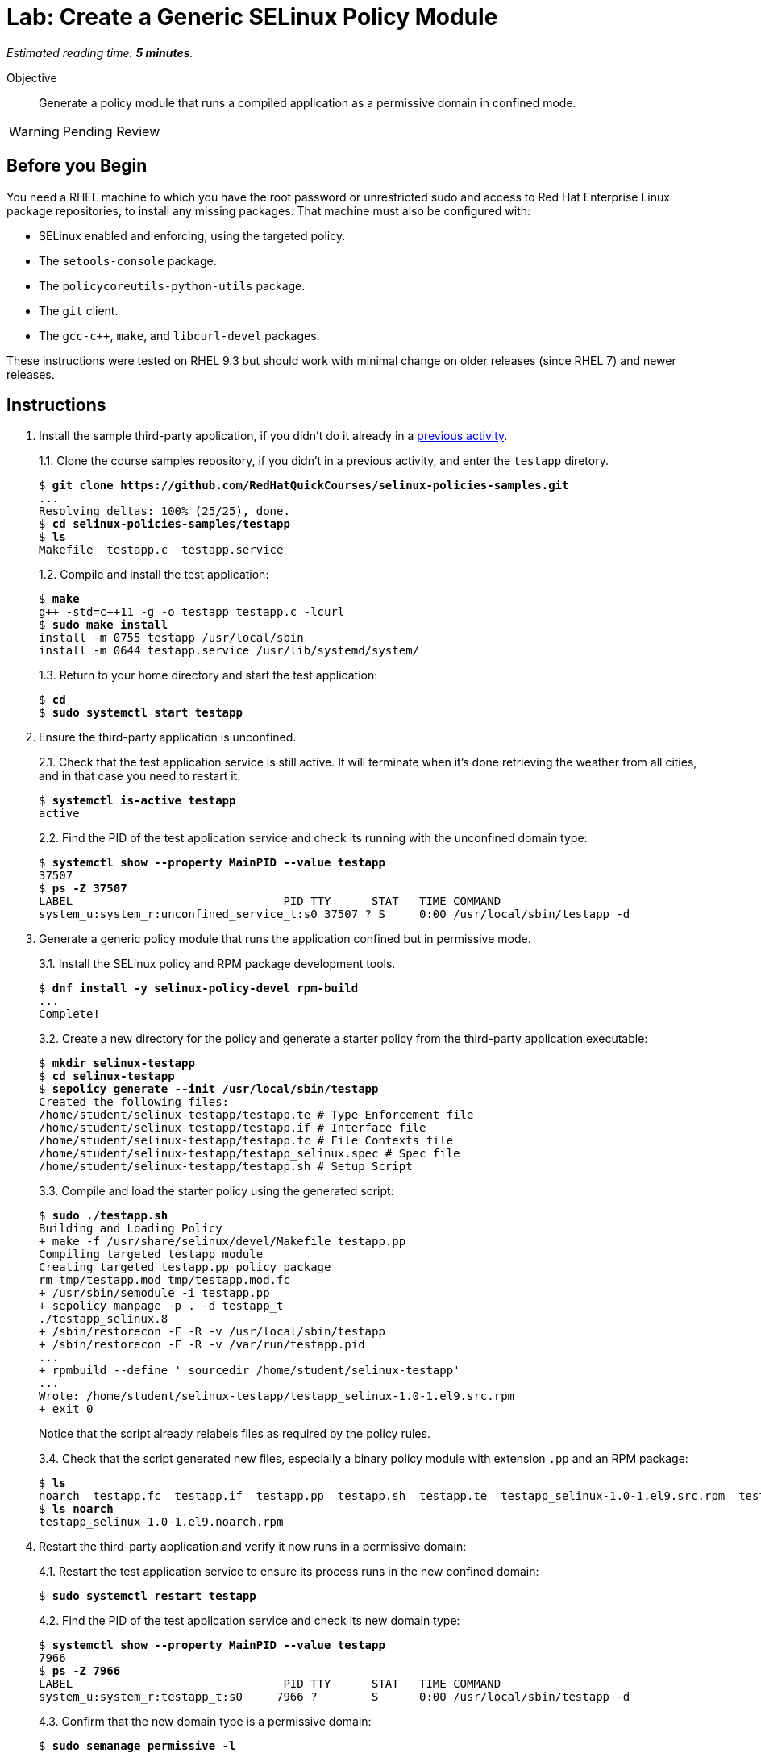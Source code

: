 :time_estimate: 5

= Lab: Create a Generic SELinux Policy Module

_Estimated reading time: *{time_estimate} minutes*._

Objective::

Generate a policy module that runs a compiled application as a permissive domain in confined mode.

WARNING: Pending Review

== Before you Begin

You need a RHEL machine to which you have the root password or unrestricted sudo and access to Red Hat Enterprise Linux package repositories, to install any missing packages. That machine must also be configured with:

* SELinux enabled and enforcing, using the targeted policy.
* The `setools-console` package.
* The `policycoreutils-python-utils` package.
* The `git` client.
* The `gcc-c++`, `make`, and `libcurl-devel` packages.

These instructions were tested on RHEL 9.3 but should work with minimal change on older releases (since RHEL 7) and newer releases.


== Instructions

1. Install the sample third-party application, if you didn't do it already in a xref:ch1-need:s7-confined-lab.adoc[previous activity].
+
1.1. Clone the course samples repository, if you didn't in a previous activity, and enter the `testapp` diretory.
+
[source,subs="verbatim,quotes"]
--
$ *git clone https://github.com/RedHatQuickCourses/selinux-policies-samples.git*
...
Resolving deltas: 100% (25/25), done.
$ *cd selinux-policies-samples/testapp*
$ *ls*
Makefile  testapp.c  testapp.service
--
+
1.2. Compile and install the test application:
+
[source,subs="verbatim,quotes"]
--
$ *make*
g++ -std=c++11 -g -o testapp testapp.c -lcurl
$ *sudo make install*
install -m 0755 testapp /usr/local/sbin
install -m 0644 testapp.service /usr/lib/systemd/system/
--
+
1.3. Return to your home directory and start the test application:
+
[source,subs="verbatim,quotes"]
--
$ *cd*
$ *sudo systemctl start testapp*
--

2. Ensure the third-party application is unconfined.
+
2.1. Check that the test application service is still active. It will terminate when it's done retrieving the weather from all cities, and in that case you need to restart it.
+
[source,subs="verbatim,quotes"]
--
$ *systemctl is-active testapp*
active
--
+
2.2. Find the PID of the test application service and check its running with the unconfined domain type:
+
[source,subs="verbatim,quotes"]
--
$ *systemctl show --property MainPID --value testapp*
37507
$ *ps -Z 37507*
LABEL                               PID TTY      STAT   TIME COMMAND
system_u:system_r:unconfined_service_t:s0 37507 ? S     0:00 /usr/local/sbin/testapp -d
--

3. Generate a generic policy module that runs the application confined but in permissive mode.
+
3.1. Install the SELinux policy and RPM package development tools.
+
[source,subs="verbatim,quotes"]
--
$ *dnf install -y selinux-policy-devel rpm-build*
...
Complete!
--
+
3.2. Create a new directory for the policy and generate a starter policy from the third-party application executable:
+
[source,subs="verbatim,quotes"]
--
$ *mkdir selinux-testapp*
$ *cd selinux-testapp*
$ *sepolicy generate --init /usr/local/sbin/testapp*
Created the following files:
/home/student/selinux-testapp/testapp.te # Type Enforcement file
/home/student/selinux-testapp/testapp.if # Interface file
/home/student/selinux-testapp/testapp.fc # File Contexts file
/home/student/selinux-testapp/testapp_selinux.spec # Spec file
/home/student/selinux-testapp/testapp.sh # Setup Script
--
+
3.3. Compile and load the starter policy using the generated script:
+
[source,subs="verbatim,quotes"]
--
$ *sudo ./testapp.sh*
Building and Loading Policy
+ make -f /usr/share/selinux/devel/Makefile testapp.pp
Compiling targeted testapp module
Creating targeted testapp.pp policy package
rm tmp/testapp.mod tmp/testapp.mod.fc
+ /usr/sbin/semodule -i testapp.pp
+ sepolicy manpage -p . -d testapp_t
./testapp_selinux.8
+ /sbin/restorecon -F -R -v /usr/local/sbin/testapp
+ /sbin/restorecon -F -R -v /var/run/testapp.pid
...
+ rpmbuild --define '_sourcedir /home/student/selinux-testapp'
...
Wrote: /home/student/selinux-testapp/testapp_selinux-1.0-1.el9.src.rpm
+ exit 0
--
+
Notice that the script already relabels files as required by the policy rules.
+
3.4. Check that the script generated new files, especially a binary policy module with extension `.pp` and an RPM package:
+
[source,subs="verbatim,quotes"]
--
$ *ls*
noarch  testapp.fc  testapp.if  testapp.pp  testapp.sh  testapp.te  testapp_selinux-1.0-1.el9.src.rpm  testapp_selinux.8  testapp_selinux.spec  tmp
$ *ls noarch*
testapp_selinux-1.0-1.el9.noarch.rpm
--

4. Restart the third-party application and verify it now runs in a permissive domain:
+
4.1. Restart the test application service to ensure its process runs in the new confined domain:
+
[source,subs="verbatim,quotes"]
--
$ *sudo systemctl restart testapp*
--
+
4.2. Find the PID of the test application service and check its new domain type:
+
[source,subs="verbatim,quotes"]
--
$ *systemctl show --property MainPID --value testapp*
7966
$ *ps -Z 7966*
LABEL                               PID TTY      STAT   TIME COMMAND
system_u:system_r:testapp_t:s0     7966 ?        S      0:00 /usr/local/sbin/testapp -d
--
+
4.3. Confirm that the new domain type is a permissive domain:
+
[source,subs="verbatim,quotes"]
--
$ *sudo semanage permissive -l*

Builtin Permissive Types 

mptcpd_t
testapp_t
rshim_t
...
--

5. Verify that the loaded policy now contains policies from the custom policy module:
+
5.1. Check that there's a domain transition rule from Systemd to the new confined domain type:
+
[source,subs="verbatim,quotes"]
--
$ *sesearch -T -s init_t -t testapp_exec_t*
type_transition init_t testapp_exec_t:process testapp_t;
$ *sesearch --allow -s init_t -t testapp_t -c process -p transition*
allow initrc_domain daemon:process transition;
--
+
5.2. Check that the new domain type inherits many allow rules from its default attributes, such as access to temporary files, and that the policy also includes some custom allow rules for a new resource type and for its POD file:
+
[source,subs="verbatim,quotes"]
--
$ *sesearch --allow -s testapp_t -c file*
...
allow domain tmpfile:file { append getattr ioctl lock read };
allow domain usermodehelper_t:file { getattr ioctl lock open read };
allow domain usr_t:file map;
allow testapp_t testapp_exec_t:file { entrypoint execute getattr ioctl lock map open read };
allow testapp_t testapp_t:file { append getattr ioctl lock open read write };
allow testapp_t testapp_var_run_t:file { append create getattr ioctl link lock open read rename setattr unlink watch watch_reads write };
--
+
5.3. Check that, despite all of these allow rules, the test application still generates many AVC errors. Do not try to interpret those errors right now.
+
[source,subs="verbatim,quotes"]
--
$ *sudo ausearch -m AVC -x /usr/local/sbin/testapp*
...
--

6. Take your time to review the generated policy source files: `testapp.if`, `testapp.fc`, and `testapp.te`. Do you see anything which you didn't expect?

== Next Steps

The next activities review AVC errors from the test application, one by one, and add policy roles to fix them, until the test application runs without AVC errors.


== FROM HERE ON, RAW COPY-AND-PASTE FROM OTHER SOURCES, PENDING REORGANIZATION

TBD

